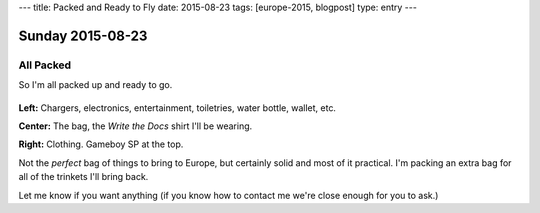 ---
title: Packed and Ready to Fly
date: 2015-08-23
tags: [europe-2015, blogpost]
type: entry
---

Sunday 2015-08-23
=================

All Packed
----------

So I'm all packed up and ready to go.

.. figure:: http://i.imgur.com/gtFk6YA.jpg
    :align: center
    :width: 100%

**Left:** Chargers, electronics, entertainment, toiletries, water bottle,
wallet, etc.

**Center:** The bag, the *Write the Docs* shirt I'll be wearing.

**Right:** Clothing. Gameboy SP at the top.

Not the *perfect* bag of things to bring to Europe, but certainly solid and
most of it practical. I'm packing an extra bag for all of the trinkets I'll
bring back.

Let me know if you want anything (if you know how to contact me we're close
enough for you to ask.)
